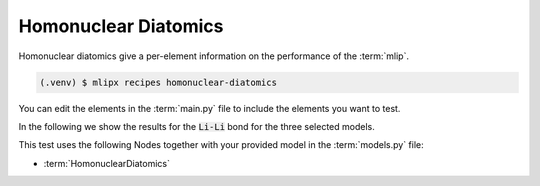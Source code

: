 Homonuclear Diatomics
===========================
Homonuclear diatomics give a per-element information on the performance of the :term:`mlip`.


.. code-block:: console

   (.venv) $ mlipx recipes homonuclear-diatomics

.. mermaid::
   :align: center

   graph TD

      subgraph mg1["Model 1"]
         m1["HomonuclearDiatomics"]
      end
      subgraph mg2["Model 2"]
         m2["HomonuclearDiatomics"]
      end
      subgraph mgn["Model <i>N</i>"]
         m3["HomonuclearDiatomics"]
      end

You can edit the elements in the :term:`main.py` file to include the elements you want to test.



In the following we show the results for the :code:`Li-Li` bond for the three selected models.


.. jupyter-execute::
   :hide-code:

   import plotly.io as pio
   pio.renderers.default = "sphinx_gallery"

   figure = pio.read_json("source/figures/Li-Li_bond.json")
   figure.show()


This test uses the following Nodes together with your provided model in the :term:`models.py` file:

* :term:`HomonuclearDiatomics`

.. dropdown:: Content of :code:`main.py`

   .. literalinclude:: ../../../examples/diatomics/main.py
      :language: Python


.. dropdown:: Content of :code:`models.py`

   .. literalinclude:: ../../../examples/diatomics/models.py
      :language: Python
